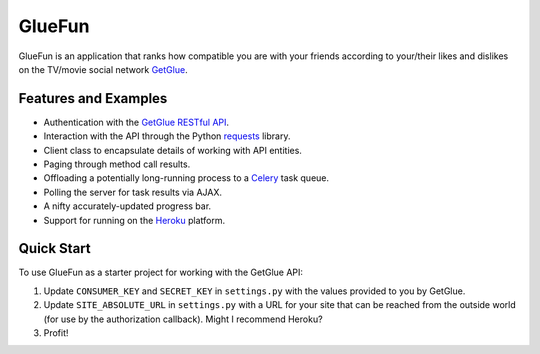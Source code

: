 GlueFun
=======

GlueFun is an application that ranks how compatible you are with your friends according to your/their likes and dislikes on the TV/movie social network GetGlue_.


Features and Examples
---------------------

- Authentication with the `GetGlue RESTful API`_.
- Interaction with the API through the Python requests_ library.
- Client class to encapsulate details of working with API entities. 
- Paging through method call results.
- Offloading a potentially long-running process to a Celery_ task queue.
- Polling the server for task results via AJAX.
- A nifty accurately-updated progress bar.
- Support for running on the Heroku_ platform.


Quick Start
-----------

To use GlueFun as a starter project for working with the GetGlue API:

#. Update ``CONSUMER_KEY`` and ``SECRET_KEY`` in ``settings.py`` with the values provided to you by GetGlue.
#. Update ``SITE_ABSOLUTE_URL`` in ``settings.py`` with a URL for your site that can be reached from the outside world (for use by the authorization callback). Might I recommend Heroku?
#. Profit!


.. _GetGlue: http://www.getglue.com
.. _GetGlue RESTful API: http://www.getglue.com/api
.. _requests: https://github.com/kennethreitz/requests
.. _Celery: http://celeryproject.org/
.. _Heroku: http://www.heroku.com
